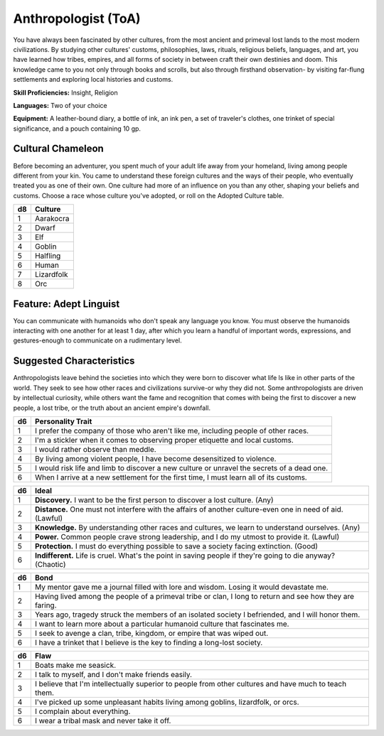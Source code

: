 
.. _srd:background-anthropologist:

Anthropologist (ToA)
--------------------

You have always been fascinated by other cultures, from the most
ancient and primeval lost lands to the most modern civilizations. By
studying other cultures' customs, philosophies, laws, rituals,
religious beliefs, languages, and art, you have learned how tribes,
empires, and all forms of society in between craft their own destinies
and doom. This knowledge came to you not only through books and
scrolls, but also through firsthand observation- by visiting far-flung
settlements and exploring local histories and customs.

**Skill Proficiencies:** Insight, Religion

**Languages:** Two of your choice

**Equipment:** A leather-bound diary, a bottle of ink, an ink pen, a
set of traveler's clothes, one trinket of special significance, and a
pouch containing 10 gp.

Cultural Chameleon
~~~~~~~~~~~~~~~~~~

Before becoming an adventurer, you spent much of your adult life away
from your homeland, living among people different from your kin. You came
to understand these foreign cultures and the ways of their people, who
eventually treated you as one of their own. One culture had more of an
influence on you than any other, shaping your beliefs and customs. Choose
a race whose culture you've adopted, or roll on the Adopted Culture table.

+----------+-------------------------+
| d8       | Culture                 |
+==========+=========================+
| 1        | Aarakocra               |
+----------+-------------------------+
| 2        | Dwarf                   |
+----------+-------------------------+
| 3        | Elf                     |
+----------+-------------------------+
| 4        | Goblin                  |
+----------+-------------------------+
| 5        | Halfling                |
+----------+-------------------------+
| 6        | Human                   |
+----------+-------------------------+
| 7        | Lizardfolk              |
+----------+-------------------------+
| 8        | Orc                     |
+----------+-------------------------+

Feature: Adept Linguist
~~~~~~~~~~~~~~~~~~~~~~~~~~~~

You can communicate with humanoids who don't speak any language you know. You must
observe the humanoids interacting with one another for at least 1 day, after which
you learn a handful of important words, expressions, and gestures-enough to
communicate on a rudimentary level.

Suggested Characteristics
~~~~~~~~~~~~~~~~~~~~~~~~~

Anthropologists leave behind the societies into which they were born to discover what
life ls like in other parts of the world. They seek to see how other races and civilizations
survive-or why they did not. Some anthropologists are driven by intellectual curiosity,
while others want the fame and recognition that comes with being the first to discover a
new people, a lost tribe, or the truth about an ancient empire's downfall.

+----------+---------------------------------------------------------------------------------------------+
| d6       | Personality Trait                                                                           |
+==========+=============================================================================================+
| 1        | I prefer the company of those who aren't like me, including people of other races.          |
+----------+---------------------------------------------------------------------------------------------+
| 2        | I'm a stickler when it comes to observing proper etiquette and local customs.               |
+----------+---------------------------------------------------------------------------------------------+
| 3        | I would rather observe than meddle.                                                         |
+----------+---------------------------------------------------------------------------------------------+
| 4        | By living among violent people, I have become desensitized to violence.                     |
+----------+---------------------------------------------------------------------------------------------+
| 5        | I would risk life and limb to discover a new culture or unravel the secrets of a dead one.  |
+----------+---------------------------------------------------------------------------------------------+
| 6        | When I arrive at a new settlement for the first time, I must learn all of its customs.      |
+----------+---------------------------------------------------------------------------------------------+

+------------+---------------------------------------------------------------------------------------------------------------+
| d6         | Ideal                                                                                                         |
+============+===============================================================================================================+
| 1          | **Discovery.** I want to be the first person to discover a lost culture. (Any)                                |
+------------+---------------------------------------------------------------------------------------------------------------+
| 2          | **Distance.** One must not interfere with the affairs of another culture-even one in need of aid. (Lawful)    |
+------------+---------------------------------------------------------------------------------------------------------------+
| 3          | **Knowledge.** By understanding other races and cultures, we learn to understand ourselves. (Any)             |
+------------+---------------------------------------------------------------------------------------------------------------+
| 4          | **Power.** Common people crave strong leadership, and I do my utmost to provide it. (Lawful)                  |
+------------+---------------------------------------------------------------------------------------------------------------+
| 5          | **Protection.** I must do everything possible to save a society facing extinction. (Good)                     |
+------------+---------------------------------------------------------------------------------------------------------------+
| 6          | **Indifferent.**  Life is cruel. What's the point in saving people if they're going to die anyway? (Chaotic)  |
+------------+---------------------------------------------------------------------------------------------------------------+

+----------+--------------------------------------------------------------------------------------------+
| d6       | Bond                                                                                       |
+==========+============================================================================================+
| 1        | My mentor gave me a journal filled with lore and wisdom. Losing it would devastate me.     |
+----------+--------------------------------------------------------------------------------------------+
| 2        | Having lived among the people of a primeval tribe or clan, I long to return and see how    |
|          | they are faring.                                                                           |
+----------+--------------------------------------------------------------------------------------------+
| 3        | Years ago, tragedy struck the members of an isolated society I befriended, and l will      |
|          | honor them.                                                                                |
+----------+--------------------------------------------------------------------------------------------+
| 4        | I want to learn more about a particular humanoid culture that fascinates me.               |
+----------+--------------------------------------------------------------------------------------------+
| 5        | I seek to avenge a clan, tribe, kingdom, or empire that was wiped out.                     |
+----------+--------------------------------------------------------------------------------------------+
| 6        | I have a trinket that I believe is the key to finding a long-lost society.                 |
+----------+--------------------------------------------------------------------------------------------+

+----------+-------------------------------------------------------------------------------------------------+
| d6       | Flaw                                                                                            |
+==========+=================================================================================================+
| 1        | Boats make me seasick.                                                                          |
+----------+-------------------------------------------------------------------------------------------------+
| 2        | I talk to myself, and I don't make friends easily.                                              |
+----------+-------------------------------------------------------------------------------------------------+
| 3        | I believe that I'm intellectually superior to people from other cultures and have much to       |
|          | teach them.                                                                                     |
+----------+-------------------------------------------------------------------------------------------------+
| 4        | I've picked up some unpleasant habits living among goblins, lizardfolk, or orcs.                |
+----------+-------------------------------------------------------------------------------------------------+
| 5        | I complain about everything.                                                                    |
+----------+-------------------------------------------------------------------------------------------------+
| 6        | I wear a tribal mask and never take it off.                                                     |
+----------+-------------------------------------------------------------------------------------------------+